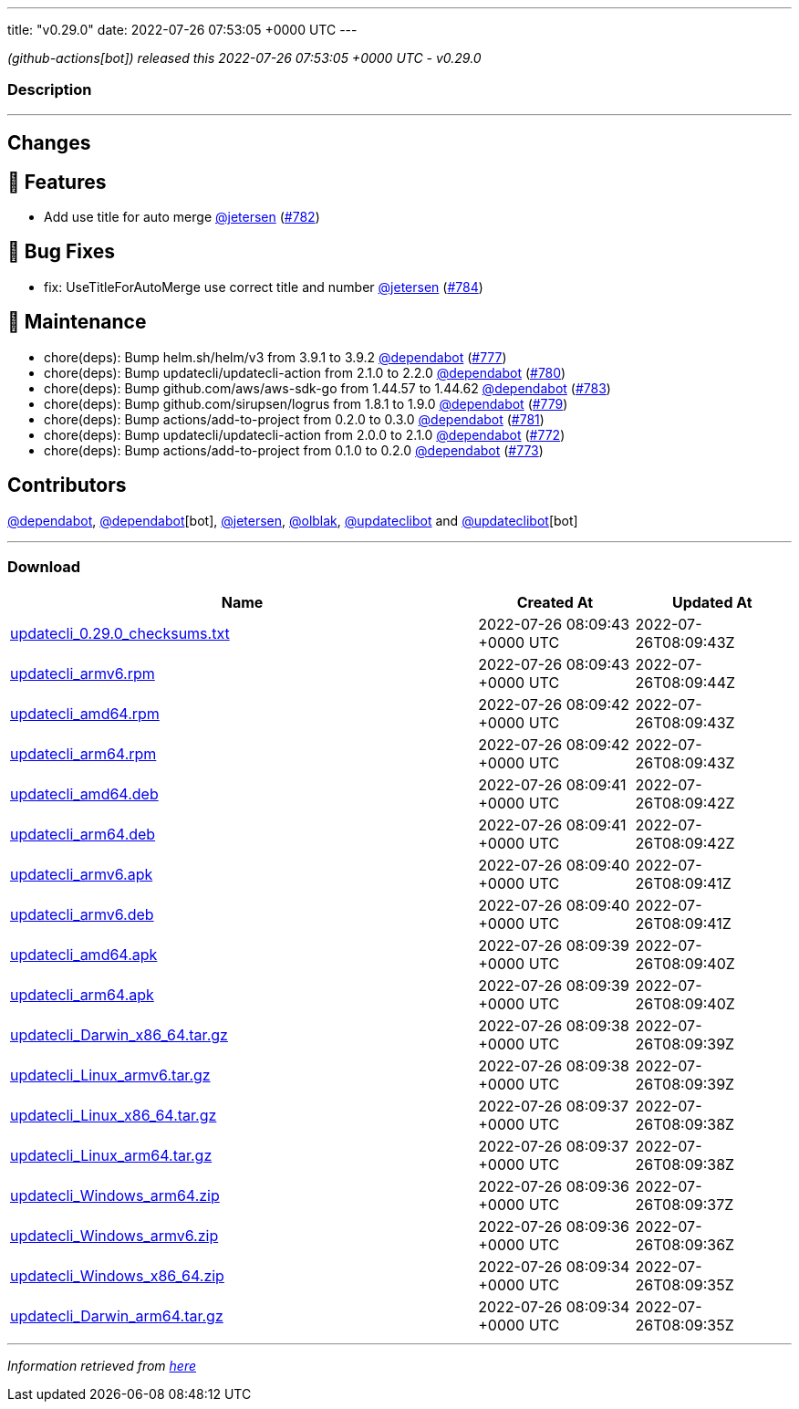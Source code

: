 ---
title: "v0.29.0"
date: 2022-07-26 07:53:05 +0000 UTC
---

// Disclaimer: this file is generated, do not edit it manually.


__ (github-actions[bot]) released this 2022-07-26 07:53:05 +0000 UTC - v0.29.0__


=== Description

---

++++

<h2>Changes</h2>
<h2>🚀 Features</h2>
<ul>
<li>Add use title for auto merge <a class="user-mention notranslate" data-hovercard-type="user" data-hovercard-url="/users/jetersen/hovercard" data-octo-click="hovercard-link-click" data-octo-dimensions="link_type:self" href="https://github.com/jetersen">@jetersen</a> (<a class="issue-link js-issue-link" data-error-text="Failed to load title" data-id="1317073538" data-permission-text="Title is private" data-url="https://github.com/updatecli/updatecli/issues/782" data-hovercard-type="pull_request" data-hovercard-url="/updatecli/updatecli/pull/782/hovercard" href="https://github.com/updatecli/updatecli/pull/782">#782</a>)</li>
</ul>
<h2>🐛 Bug Fixes</h2>
<ul>
<li>fix: UseTitleForAutoMerge use correct title and number <a class="user-mention notranslate" data-hovercard-type="user" data-hovercard-url="/users/jetersen/hovercard" data-octo-click="hovercard-link-click" data-octo-dimensions="link_type:self" href="https://github.com/jetersen">@jetersen</a> (<a class="issue-link js-issue-link" data-error-text="Failed to load title" data-id="1317514467" data-permission-text="Title is private" data-url="https://github.com/updatecli/updatecli/issues/784" data-hovercard-type="pull_request" data-hovercard-url="/updatecli/updatecli/pull/784/hovercard" href="https://github.com/updatecli/updatecli/pull/784">#784</a>)</li>
</ul>
<h2>🧰 Maintenance</h2>
<ul>
<li>chore(deps): Bump helm.sh/helm/v3 from 3.9.1 to 3.9.2 <a class="user-mention notranslate" data-hovercard-type="organization" data-hovercard-url="/orgs/dependabot/hovercard" data-octo-click="hovercard-link-click" data-octo-dimensions="link_type:self" href="https://github.com/dependabot">@dependabot</a> (<a class="issue-link js-issue-link" data-error-text="Failed to load title" data-id="1316673906" data-permission-text="Title is private" data-url="https://github.com/updatecli/updatecli/issues/777" data-hovercard-type="pull_request" data-hovercard-url="/updatecli/updatecli/pull/777/hovercard" href="https://github.com/updatecli/updatecli/pull/777">#777</a>)</li>
<li>chore(deps): Bump updatecli/updatecli-action from 2.1.0 to 2.2.0 <a class="user-mention notranslate" data-hovercard-type="organization" data-hovercard-url="/orgs/dependabot/hovercard" data-octo-click="hovercard-link-click" data-octo-dimensions="link_type:self" href="https://github.com/dependabot">@dependabot</a> (<a class="issue-link js-issue-link" data-error-text="Failed to load title" data-id="1316681482" data-permission-text="Title is private" data-url="https://github.com/updatecli/updatecli/issues/780" data-hovercard-type="pull_request" data-hovercard-url="/updatecli/updatecli/pull/780/hovercard" href="https://github.com/updatecli/updatecli/pull/780">#780</a>)</li>
<li>chore(deps): Bump github.com/aws/aws-sdk-go from 1.44.57 to 1.44.62 <a class="user-mention notranslate" data-hovercard-type="organization" data-hovercard-url="/orgs/dependabot/hovercard" data-octo-click="hovercard-link-click" data-octo-dimensions="link_type:self" href="https://github.com/dependabot">@dependabot</a> (<a class="issue-link js-issue-link" data-error-text="Failed to load title" data-id="1317234931" data-permission-text="Title is private" data-url="https://github.com/updatecli/updatecli/issues/783" data-hovercard-type="pull_request" data-hovercard-url="/updatecli/updatecli/pull/783/hovercard" href="https://github.com/updatecli/updatecli/pull/783">#783</a>)</li>
<li>chore(deps): Bump github.com/sirupsen/logrus from 1.8.1 to 1.9.0 <a class="user-mention notranslate" data-hovercard-type="organization" data-hovercard-url="/orgs/dependabot/hovercard" data-octo-click="hovercard-link-click" data-octo-dimensions="link_type:self" href="https://github.com/dependabot">@dependabot</a> (<a class="issue-link js-issue-link" data-error-text="Failed to load title" data-id="1316675083" data-permission-text="Title is private" data-url="https://github.com/updatecli/updatecli/issues/779" data-hovercard-type="pull_request" data-hovercard-url="/updatecli/updatecli/pull/779/hovercard" href="https://github.com/updatecli/updatecli/pull/779">#779</a>)</li>
<li>chore(deps): Bump actions/add-to-project from 0.2.0 to 0.3.0 <a class="user-mention notranslate" data-hovercard-type="organization" data-hovercard-url="/orgs/dependabot/hovercard" data-octo-click="hovercard-link-click" data-octo-dimensions="link_type:self" href="https://github.com/dependabot">@dependabot</a> (<a class="issue-link js-issue-link" data-error-text="Failed to load title" data-id="1316681554" data-permission-text="Title is private" data-url="https://github.com/updatecli/updatecli/issues/781" data-hovercard-type="pull_request" data-hovercard-url="/updatecli/updatecli/pull/781/hovercard" href="https://github.com/updatecli/updatecli/pull/781">#781</a>)</li>
<li>chore(deps): Bump updatecli/updatecli-action from 2.0.0 to 2.1.0 <a class="user-mention notranslate" data-hovercard-type="organization" data-hovercard-url="/orgs/dependabot/hovercard" data-octo-click="hovercard-link-click" data-octo-dimensions="link_type:self" href="https://github.com/dependabot">@dependabot</a> (<a class="issue-link js-issue-link" data-error-text="Failed to load title" data-id="1313089158" data-permission-text="Title is private" data-url="https://github.com/updatecli/updatecli/issues/772" data-hovercard-type="pull_request" data-hovercard-url="/updatecli/updatecli/pull/772/hovercard" href="https://github.com/updatecli/updatecli/pull/772">#772</a>)</li>
<li>chore(deps): Bump actions/add-to-project from 0.1.0 to 0.2.0 <a class="user-mention notranslate" data-hovercard-type="organization" data-hovercard-url="/orgs/dependabot/hovercard" data-octo-click="hovercard-link-click" data-octo-dimensions="link_type:self" href="https://github.com/dependabot">@dependabot</a> (<a class="issue-link js-issue-link" data-error-text="Failed to load title" data-id="1314874607" data-permission-text="Title is private" data-url="https://github.com/updatecli/updatecli/issues/773" data-hovercard-type="pull_request" data-hovercard-url="/updatecli/updatecli/pull/773/hovercard" href="https://github.com/updatecli/updatecli/pull/773">#773</a>)</li>
</ul>
<h2>Contributors</h2>
<p><a class="user-mention notranslate" data-hovercard-type="organization" data-hovercard-url="/orgs/dependabot/hovercard" data-octo-click="hovercard-link-click" data-octo-dimensions="link_type:self" href="https://github.com/dependabot">@dependabot</a>, <a class="user-mention notranslate" data-hovercard-type="organization" data-hovercard-url="/orgs/dependabot/hovercard" data-octo-click="hovercard-link-click" data-octo-dimensions="link_type:self" href="https://github.com/dependabot">@dependabot</a>[bot], <a class="user-mention notranslate" data-hovercard-type="user" data-hovercard-url="/users/jetersen/hovercard" data-octo-click="hovercard-link-click" data-octo-dimensions="link_type:self" href="https://github.com/jetersen">@jetersen</a>, <a class="user-mention notranslate" data-hovercard-type="user" data-hovercard-url="/users/olblak/hovercard" data-octo-click="hovercard-link-click" data-octo-dimensions="link_type:self" href="https://github.com/olblak">@olblak</a>, <a class="user-mention notranslate" data-hovercard-type="user" data-hovercard-url="/users/updateclibot/hovercard" data-octo-click="hovercard-link-click" data-octo-dimensions="link_type:self" href="https://github.com/updateclibot">@updateclibot</a> and <a class="user-mention notranslate" data-hovercard-type="user" data-hovercard-url="/users/updateclibot/hovercard" data-octo-click="hovercard-link-click" data-octo-dimensions="link_type:self" href="https://github.com/updateclibot">@updateclibot</a>[bot]</p>

++++

---



=== Download

[cols="3,1,1" options="header" frame="all" grid="rows"]
|===
| Name | Created At | Updated At

| link:https://github.com/updatecli/updatecli/releases/download/v0.29.0/updatecli_0.29.0_checksums.txt[updatecli_0.29.0_checksums.txt] | 2022-07-26 08:09:43 +0000 UTC | 2022-07-26T08:09:43Z

| link:https://github.com/updatecli/updatecli/releases/download/v0.29.0/updatecli_armv6.rpm[updatecli_armv6.rpm] | 2022-07-26 08:09:43 +0000 UTC | 2022-07-26T08:09:44Z

| link:https://github.com/updatecli/updatecli/releases/download/v0.29.0/updatecli_amd64.rpm[updatecli_amd64.rpm] | 2022-07-26 08:09:42 +0000 UTC | 2022-07-26T08:09:43Z

| link:https://github.com/updatecli/updatecli/releases/download/v0.29.0/updatecli_arm64.rpm[updatecli_arm64.rpm] | 2022-07-26 08:09:42 +0000 UTC | 2022-07-26T08:09:43Z

| link:https://github.com/updatecli/updatecli/releases/download/v0.29.0/updatecli_amd64.deb[updatecli_amd64.deb] | 2022-07-26 08:09:41 +0000 UTC | 2022-07-26T08:09:42Z

| link:https://github.com/updatecli/updatecli/releases/download/v0.29.0/updatecli_arm64.deb[updatecli_arm64.deb] | 2022-07-26 08:09:41 +0000 UTC | 2022-07-26T08:09:42Z

| link:https://github.com/updatecli/updatecli/releases/download/v0.29.0/updatecli_armv6.apk[updatecli_armv6.apk] | 2022-07-26 08:09:40 +0000 UTC | 2022-07-26T08:09:41Z

| link:https://github.com/updatecli/updatecli/releases/download/v0.29.0/updatecli_armv6.deb[updatecli_armv6.deb] | 2022-07-26 08:09:40 +0000 UTC | 2022-07-26T08:09:41Z

| link:https://github.com/updatecli/updatecli/releases/download/v0.29.0/updatecli_amd64.apk[updatecli_amd64.apk] | 2022-07-26 08:09:39 +0000 UTC | 2022-07-26T08:09:40Z

| link:https://github.com/updatecli/updatecli/releases/download/v0.29.0/updatecli_arm64.apk[updatecli_arm64.apk] | 2022-07-26 08:09:39 +0000 UTC | 2022-07-26T08:09:40Z

| link:https://github.com/updatecli/updatecli/releases/download/v0.29.0/updatecli_Darwin_x86_64.tar.gz[updatecli_Darwin_x86_64.tar.gz] | 2022-07-26 08:09:38 +0000 UTC | 2022-07-26T08:09:39Z

| link:https://github.com/updatecli/updatecli/releases/download/v0.29.0/updatecli_Linux_armv6.tar.gz[updatecli_Linux_armv6.tar.gz] | 2022-07-26 08:09:38 +0000 UTC | 2022-07-26T08:09:39Z

| link:https://github.com/updatecli/updatecli/releases/download/v0.29.0/updatecli_Linux_x86_64.tar.gz[updatecli_Linux_x86_64.tar.gz] | 2022-07-26 08:09:37 +0000 UTC | 2022-07-26T08:09:38Z

| link:https://github.com/updatecli/updatecli/releases/download/v0.29.0/updatecli_Linux_arm64.tar.gz[updatecli_Linux_arm64.tar.gz] | 2022-07-26 08:09:37 +0000 UTC | 2022-07-26T08:09:38Z

| link:https://github.com/updatecli/updatecli/releases/download/v0.29.0/updatecli_Windows_arm64.zip[updatecli_Windows_arm64.zip] | 2022-07-26 08:09:36 +0000 UTC | 2022-07-26T08:09:37Z

| link:https://github.com/updatecli/updatecli/releases/download/v0.29.0/updatecli_Windows_armv6.zip[updatecli_Windows_armv6.zip] | 2022-07-26 08:09:36 +0000 UTC | 2022-07-26T08:09:36Z

| link:https://github.com/updatecli/updatecli/releases/download/v0.29.0/updatecli_Windows_x86_64.zip[updatecli_Windows_x86_64.zip] | 2022-07-26 08:09:34 +0000 UTC | 2022-07-26T08:09:35Z

| link:https://github.com/updatecli/updatecli/releases/download/v0.29.0/updatecli_Darwin_arm64.tar.gz[updatecli_Darwin_arm64.tar.gz] | 2022-07-26 08:09:34 +0000 UTC | 2022-07-26T08:09:35Z

|===


---

__Information retrieved from link:https://github.com/updatecli/updatecli/releases/tag/v0.29.0[here]__

